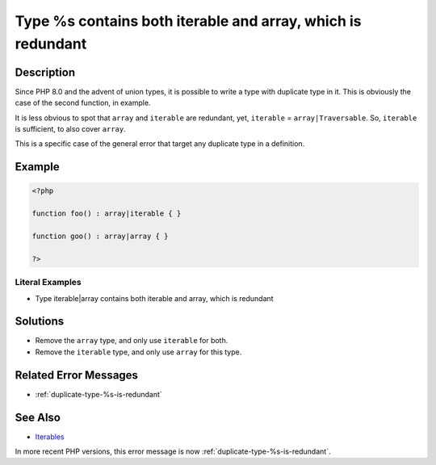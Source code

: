 .. _type-%s-contains-both-iterable-and-array:

Type %s contains both iterable and array, which is redundant
------------------------------------------------------------
 
.. meta::
	:description:
		Type %s contains both iterable and array, which is redundant: Since PHP 8.
	:og:image: https://php-changed-behaviors.readthedocs.io/en/latest/_static/logo.png
	:og:type: article
	:og:title: Type %s contains both iterable and array, which is redundant
	:og:description: Since PHP 8
	:og:url: https://php-errors.readthedocs.io/en/latest/messages/type-%25s-contains-both-iterable-and-array.html
	:og:locale: en
	:twitter:card: summary_large_image
	:twitter:site: @exakat
	:twitter:title: Type %s contains both iterable and array, which is redundant
	:twitter:description: Type %s contains both iterable and array, which is redundant: Since PHP 8
	:twitter:creator: @exakat
	:twitter:image:src: https://php-changed-behaviors.readthedocs.io/en/latest/_static/logo.png

.. raw:: html

	<script type="application/ld+json">{"@context":"https:\/\/schema.org","@graph":[{"@type":"WebPage","@id":"https:\/\/php-errors.readthedocs.io\/en\/latest\/tips\/type-%s-contains-both-iterable-and-array.html","url":"https:\/\/php-errors.readthedocs.io\/en\/latest\/tips\/type-%s-contains-both-iterable-and-array.html","name":"Type %s contains both iterable and array, which is redundant","isPartOf":{"@id":"https:\/\/www.exakat.io\/"},"datePublished":"Wed, 29 Jan 2025 10:23:03 +0000","dateModified":"Wed, 29 Jan 2025 10:23:03 +0000","description":"Since PHP 8","inLanguage":"en-US","potentialAction":[{"@type":"ReadAction","target":["https:\/\/php-tips.readthedocs.io\/en\/latest\/tips\/type-%s-contains-both-iterable-and-array.html"]}]},{"@type":"WebSite","@id":"https:\/\/www.exakat.io\/","url":"https:\/\/www.exakat.io\/","name":"Exakat","description":"Smart PHP static analysis","inLanguage":"en-US"}]}</script>

Description
___________
 
Since PHP 8.0 and the advent of union types, it is possible to write a type with duplicate type in it. This is obviously the case of the second function, in example.

It is less obvious to spot that ``array`` and ``iterable`` are redundant, yet, ``iterable`` = ``array|Traversable``. So, ``iterable`` is sufficient, to also cover ``array``.

This is a specific case of the general error that target any duplicate type in a definition.

Example
_______

.. code-block:: php

   <?php
   
   function foo() : array|iterable { }
   
   function goo() : array|array { }
   
   ?>


Literal Examples
****************
+ Type iterable|array contains both iterable and array, which is redundant

Solutions
_________

+ Remove the ``array`` type, and only use ``iterable`` for both.
+ Remove the ``iterable`` type, and only use ``array`` for this type.

Related Error Messages
______________________

+ :ref:`duplicate-type-%s-is-redundant`

See Also
________

+ `Iterables <https://www.php.net/manual/en/language.types.iterable.php>`_


In more recent PHP versions, this error message is now :ref:`duplicate-type-%s-is-redundant`.
